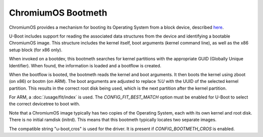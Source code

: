 .. SPDX-License-Identifier: GPL-2.0+:

ChromiumOS Bootmeth
===================

ChromiumOS provides a mechanism for booting its Operating System from a block
device, described
`here <https://www.chromium.org/chromium-os/chromiumos-design-docs/verified-boot/>`_.

U-Boot includes support for reading the associated data structures from the
device and identifying a bootable ChromiumOS image. This structure includes the
kernel itself, boot arguments (kernel command line), as well as the x86 setup
block (for x86 only).

When invoked on a bootdev, this bootmeth searches for kernel partitions with
the appropriate GUID (Globally Unique Identifier). When found, the information
is loaded and a bootflow is created.

When the bootflow is booted, the bootmeth reads the kernel and boot arguments.
It then boots the kernel using zboot (on x86) or bootm (on ARM). The boot
arguments are adjusted to replace `%U` with the UUID of the selected kernel
partition. This results in the correct root disk being used, which is the next
partition after the kernel partition.

For ARM, a :doc:`/usage/fit/index` is used. The `CONFIG_FIT_BEST_MATCH` option
must be enabled for U-Boot to select the correct devicetree to boot with.

Note that a ChromiumOS image typically has two copies of the Operating System,
each with its own kernel and root disk. There is no initial ramdisk (initrd).
This means that this bootmeth typically locates two separate images.

The compatible string "u-boot,cros" is used for the driver. It is present
if `CONFIG_BOOTMETH_CROS` is enabled.
